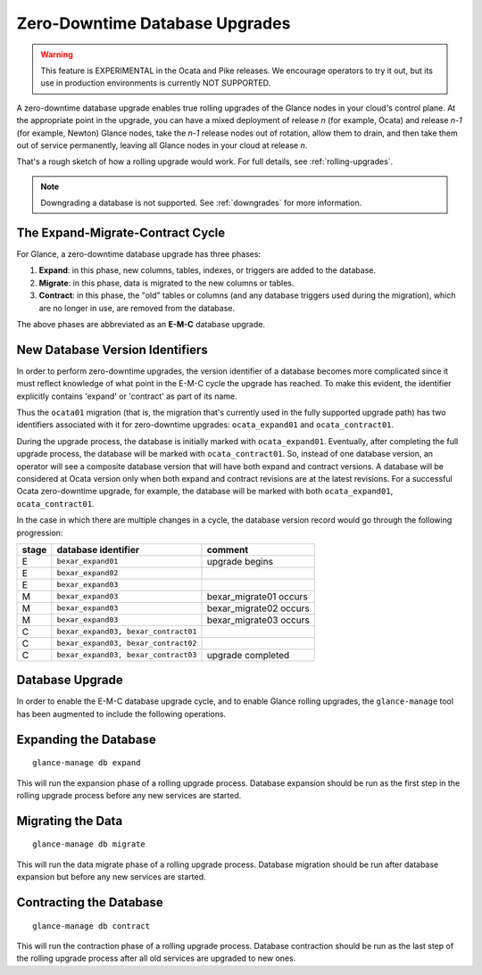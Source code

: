 ..
      Licensed under the Apache License, Version 2.0 (the "License"); you may
      not use this file except in compliance with the License. You may obtain
      a copy of the License at

          http://www.apache.org/licenses/LICENSE-2.0

      Unless required by applicable law or agreed to in writing, software
      distributed under the License is distributed on an "AS IS" BASIS, WITHOUT
      WARRANTIES OR CONDITIONS OF ANY KIND, either express or implied. See the
      License for the specific language governing permissions and limitations
      under the License.

.. _zero-downtime:

Zero-Downtime Database Upgrades
===============================

.. warning::
   This feature is EXPERIMENTAL in the Ocata and Pike releases.
   We encourage operators to try it out, but its use in production
   environments is currently NOT SUPPORTED.

A zero-downtime database upgrade enables true rolling upgrades of the Glance
nodes in your cloud's control plane.  At the appropriate point in the upgrade,
you can have a mixed deployment of release *n* (for example, Ocata) and release
*n-1* (for example, Newton) Glance nodes, take the *n-1* release nodes out of
rotation, allow them to drain, and then take them out of service permanently,
leaving all Glance nodes in your cloud at release *n*.

That's a rough sketch of how a rolling upgrade would work.  For full details,
see :ref:`rolling-upgrades`.

.. note::
   Downgrading a database is not supported.  See :ref:`downgrades` for more
   information.

The Expand-Migrate-Contract Cycle
---------------------------------

For Glance, a zero-downtime database upgrade has three phases:

1. **Expand**: in this phase, new columns, tables, indexes, or triggers are
   added to the database.

2. **Migrate**: in this phase, data is migrated to the new columns or tables.

3. **Contract**: in this phase, the "old" tables or columns (and any database
   triggers used during the migration), which are no longer in use, are removed
   from the database.

The above phases are abbreviated as an **E-M-C** database upgrade.

New Database Version Identifiers
--------------------------------

In order to perform zero-downtime upgrades, the version identifier of a
database becomes more complicated since it must reflect knowledge of what point
in the E-M-C cycle the upgrade has reached.  To make this evident, the
identifier explicitly contains 'expand' or 'contract' as part of its name.

Thus the ``ocata01`` migration (that is, the migration that's currently used in
the fully supported upgrade path) has two identifiers associated with it for
zero-downtime upgrades: ``ocata_expand01`` and ``ocata_contract01``.

During the upgrade process, the database is initially marked with
``ocata_expand01``.  Eventually, after completing the full upgrade process, the
database will be marked with ``ocata_contract01``. So, instead of one database
version, an operator will see a composite database version that will have both
expand and contract versions.  A database will be considered at Ocata version
only when both expand and contract revisions are at the latest revisions.  For
a successful Ocata zero-downtime upgrade, for example, the database will be
marked with both ``ocata_expand01``, ``ocata_contract01``.

In the case in which there are multiple changes in a cycle, the database
version record would go through the following progression:

+-------+--------------------------------------+-------------------------+
| stage | database identifier                  |     comment             |
+=======+======================================+=========================+
|   E   | ``bexar_expand01``                   | upgrade begins          |
+-------+--------------------------------------+-------------------------+
|   E   | ``bexar_expand02``                   |                         |
+-------+--------------------------------------+-------------------------+
|   E   | ``bexar_expand03``                   |                         |
+-------+--------------------------------------+-------------------------+
|   M   | ``bexar_expand03``                   | bexar_migrate01 occurs  |
+-------+--------------------------------------+-------------------------+
|   M   | ``bexar_expand03``                   | bexar_migrate02 occurs  |
+-------+--------------------------------------+-------------------------+
|   M   | ``bexar_expand03``                   | bexar_migrate03 occurs  |
+-------+--------------------------------------+-------------------------+
|   C   | ``bexar_expand03, bexar_contract01`` |                         |
+-------+--------------------------------------+-------------------------+
|   C   | ``bexar_expand03, bexar_contract02`` |                         |
+-------+--------------------------------------+-------------------------+
|   C   | ``bexar_expand03, bexar_contract03`` | upgrade completed       |
+-------+--------------------------------------+-------------------------+

Database Upgrade
----------------

In order to enable the E-M-C database upgrade cycle, and to enable Glance
rolling upgrades, the ``glance-manage`` tool has been augmented to include the
following operations.

Expanding the Database
----------------------
::

    glance-manage db expand

This will run the expansion phase of a rolling upgrade process.  Database
expansion should be run as the first step in the rolling upgrade process before
any new services are started.


Migrating the Data
------------------
::

    glance-manage db migrate

This will run the data migrate phase of a rolling upgrade process.  Database
migration should be run after database expansion but before any new services
are started.


Contracting the Database
------------------------
::

    glance-manage db contract

This will run the contraction phase of a rolling upgrade process.
Database contraction should be run as the last step of the rolling upgrade
process after all old services are upgraded to new ones.
